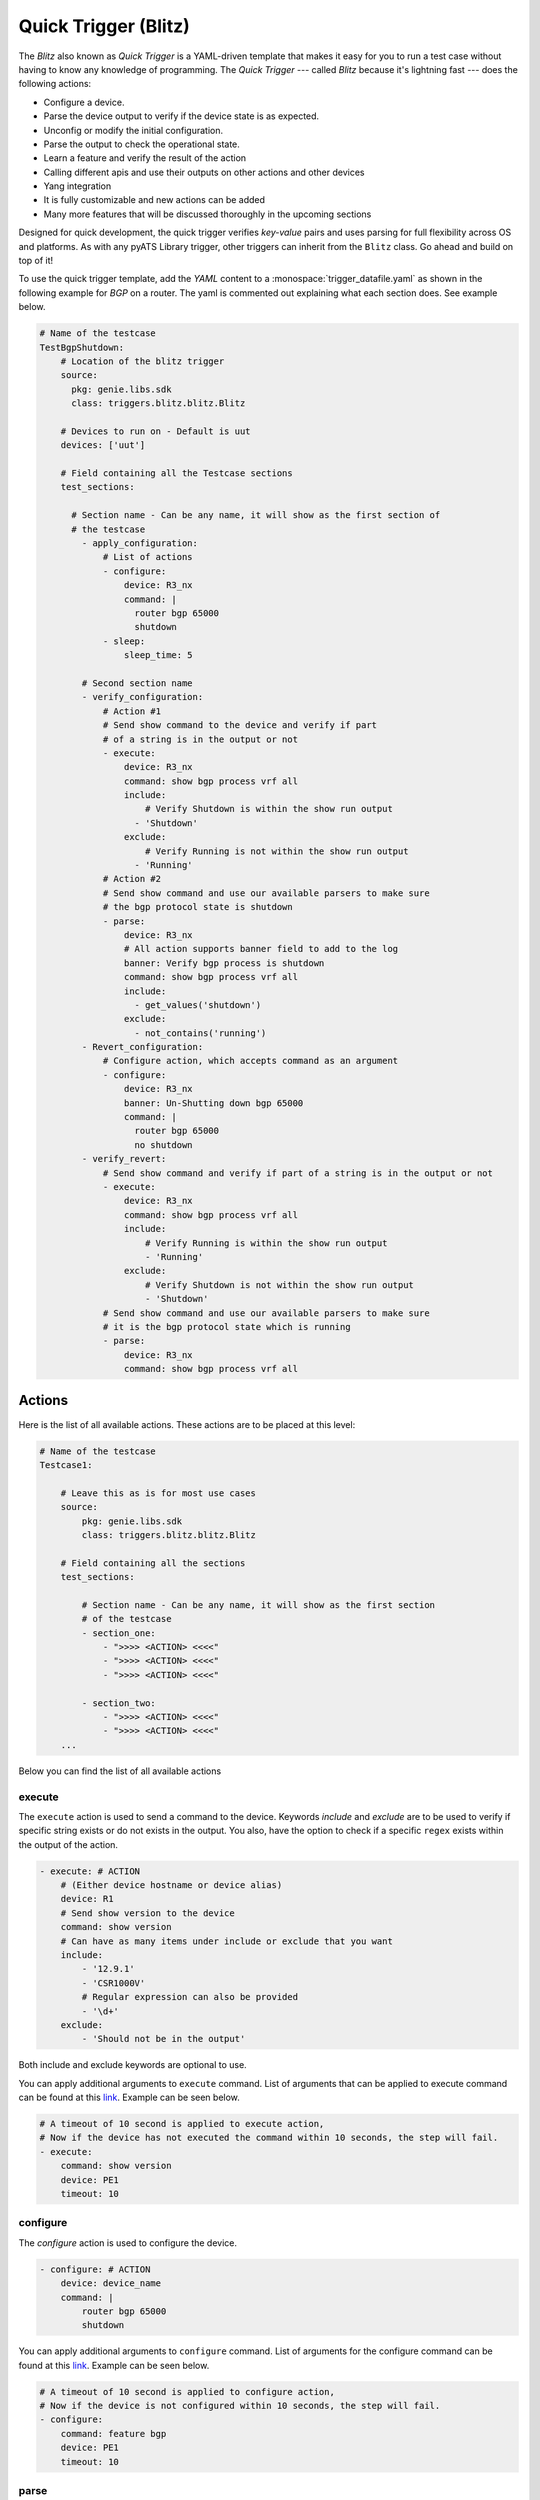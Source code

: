 .. _write-blitz:

Quick Trigger (Blitz)
---------------------

The *Blitz* also known as *Quick Trigger* is a YAML-driven template that makes it easy for you to run
a test case without having to know any knowledge of programming. The *Quick Trigger* ---
called *Blitz* because it's lightning fast --- does the following actions:

* Configure a device.
* Parse the device output to verify if the device state is as expected.
* Unconfig or modify the initial configuration.
* Parse the output to check the operational state.
* Learn a feature and verify the result of the action
* Calling different apis and use their outputs on other actions and other devices
* Yang integration
* It is fully customizable and new actions can be added
* Many more features that will be discussed thoroughly in the upcoming sections

Designed for quick development, the quick trigger verifies *key-value* pairs and
uses parsing for full flexibility across OS and platforms. As with any
pyATS Library trigger, other triggers can inherit from the ``Blitz`` class. Go
ahead and build on top of it!

To use the quick trigger template, add the `YAML` content to a
:monospace:`trigger_datafile.yaml` as shown in the following example for `BGP` on a router.
The yaml is commented out explaining what each section does. See example below.

.. code-block:: YAML

  # Name of the testcase
  TestBgpShutdown:
      # Location of the blitz trigger
      source:
        pkg: genie.libs.sdk
        class: triggers.blitz.blitz.Blitz

      # Devices to run on - Default is uut
      devices: ['uut']
  
      # Field containing all the Testcase sections
      test_sections:
  
        # Section name - Can be any name, it will show as the first section of
        # the testcase
          - apply_configuration:
              # List of actions
              - configure:
                  device: R3_nx
                  command: |
                    router bgp 65000
                    shutdown
              - sleep:
                  sleep_time: 5
  
          # Second section name
          - verify_configuration:
              # Action #1
              # Send show command to the device and verify if part 
              # of a string is in the output or not
              - execute:
                  device: R3_nx
                  command: show bgp process vrf all
                  include:
                      # Verify Shutdown is within the show run output
                    - 'Shutdown'
                  exclude:
                      # Verify Running is not within the show run output
                    - 'Running'
              # Action #2
              # Send show command and use our available parsers to make sure
              # the bgp protocol state is shutdown
              - parse:
                  device: R3_nx
                  # All action supports banner field to add to the log
                  banner: Verify bgp process is shutdown
                  command: show bgp process vrf all
                  include:
                    - get_values('shutdown')
                  exclude:
                    - not_contains('running')
          - Revert_configuration:
              # Configure action, which accepts command as an argument
              - configure:
                  device: R3_nx
                  banner: Un-Shutting down bgp 65000
                  command: |
                    router bgp 65000
                    no shutdown
          - verify_revert:
              # Send show command and verify if part of a string is in the output or not
              - execute:
                  device: R3_nx
                  command: show bgp process vrf all
                  include:
                      # Verify Running is within the show run output
                      - 'Running'
                  exclude:
                      # Verify Shutdown is not within the show run output
                      - 'Shutdown'
              # Send show command and use our available parsers to make sure
              # it is the bgp protocol state which is running
              - parse:
                  device: R3_nx
                  command: show bgp process vrf all

Actions
^^^^^^^

Here is the list of all available actions. These actions are to be placed at
this level:

.. code-block:: YAML

    # Name of the testcase
    Testcase1:

        # Leave this as is for most use cases
        source:
            pkg: genie.libs.sdk
            class: triggers.blitz.blitz.Blitz

        # Field containing all the sections
        test_sections:

            # Section name - Can be any name, it will show as the first section
            # of the testcase
            - section_one:
                - ">>>> <ACTION> <<<<"
                - ">>>> <ACTION> <<<<"
                - ">>>> <ACTION> <<<<"

            - section_two:
                - ">>>> <ACTION> <<<<"
                - ">>>> <ACTION> <<<<"
        ...

Below you can find the list of all available actions

execute
_______

The ``execute`` action is used to send a command to the device. Keywords `include`
and `exclude` are to be used to verify if specific string exists or do not
exists in the output. You also, have the option to check if a specific
``regex`` exists within the output of the action.

.. code-block:: YAML

    - execute: # ACTION
        # (Either device hostname or device alias)
        device: R1 
        # Send show version to the device
        command: show version
        # Can have as many items under include or exclude that you want
        include:
            - '12.9.1'
            - 'CSR1000V'
            # Regular expression can also be provided
            - '\d+'
        exclude:
            - 'Should not be in the output'


Both include and exclude keywords are optional to use.

You can apply additional arguments to ``execute`` command.
List of arguments that can be applied to execute command can be found at this `link
<http://wwwin-pyats.cisco.com/cisco-shared/unicon/latest/user_guide/services/generic_services.html#execute>`_. 
Example can be seen below.

.. code-block:: YAML

    # A timeout of 10 second is applied to execute action,
    # Now if the device has not executed the command within 10 seconds, the step will fail.
    - execute:
        command: show version
        device: PE1
        timeout: 10

configure
_________

The `configure` action is used to configure the device.

.. code-block:: YAML

    - configure: # ACTION
        device: device_name
        command: |
            router bgp 65000
            shutdown


You can apply additional arguments to ``configure`` command.
List of arguments for the configure command can be found at this `link
<http://wwwin-pyats.cisco.com/cisco-shared/unicon/latest/user_guide/services/generic_services.html#configure>`_.
Example can be seen below.

.. code-block:: YAML

    # A timeout of 10 second is applied to configure action,
    # Now if the device is not configured within 10 seconds, the step will fail.
    - configure:
        command: feature bgp
        device: PE1
        timeout: 10

parse
_____

The ``parse`` action use pyATS `Parsers
<https://pubhub.devnetcloud.com/media/genie-feature-browser/docs/#/parsers>`_.
The parsers return structured data in a dictionary format. It allows to verify
if certain key have an expected output, where `execute` verify that it is
somewhere in the output, irrelevant of the structure. You can use the keywords 
`include` and `exclude` to *query* the output of your parser. You can learn, how 
to use `include/exclude` keywords in a parse action by reading through 
this `section
<#querying-actions-output>`_.

.. code-block:: YAML

    - parse: # ACTION
        device: R2
        command: show version

        # Can have as many items under include or exclude that you want
        include:
            - raw("[version][version]")
            - contains("version").value_operator('mem_size' '>=', 1217420)
              # Make sure the memory is greater than 1217420

        ...

api
___

The ``api`` action use pyATS `Api
<https://pubhub.devnetcloud.com/media/genie-feature-browser/docs/#/apis>`_.

You can use `include/exclude` to query the results of the apis that their outputs are ``dictionary``.
See `section
<#querying-actions-output>`_.

.. code-block:: YAML

        - api: # ACTION
            function: get_interface_mtu_config_range
            arguments:
                interface: GigabitEthernet1
            include:

                - contains('max')
                - get_values('range')
            exclude:
                - contains('min-max')
        ...

The output of the apis that are numerical or string can be also verified using the `include/exclude` keywords.
See `section
<#verification-of-non-dictionary-outputs>`_.

tgn 
____

The ``tgn`` action now allows you to call `traffic generator` (tgn) apis in addition to the 
other existing apis.

.. code-block:: YAML

    - tgn: # ACTION
        function: get_traffic_stream_objects
        ...

rest
____

The ``rest`` action allows to make rest call to any endpoint on a device. Rest uses http method to 
transfer data. Five http protocols are supported, `get`, `post`, `put`, `patch` and `delete`.

You can find additional information on rest, using this `tutorial
<http://wwwin-pyats.cisco.com/cisco-shared/rest/connector/latest/user_guide/services/index.html>`_.

.. code-block:: YAML

    test_sections:
        - plain_actions:
            - rest:
                method: get
                dn:  '/api/mo/sys/intf/phys-[eth1/1].json'
                device: N93_3
            - rest:
                method: delete
                device: N93_3
                dn: '/api/mo/sys/bgp/inst.json'
            - rest:
                method: put
                dn:  '/api/mo/sys/bgp/inst/dom-default/af-ipv4-mvpn.json'
                device: N93_3
                payload: {
                    "intf-items": {
                      "phys-items": {
                        "PhysIf-list": [
                          {
                            "adminSt": "down",
                            "id": "eth1/2",
                            "userCfgdFlags": "admin_layer,admin_state"
                          }
                        ]
                      }
                    }
                  }
            - rest:
                method: post
                dn:  'api/mo/sys/bgp/inst.json'
                device: N93_3
                payload: {
                  "bgpInst": {
                    "attributes": {
                      "isolate": "disabled",
                      "adminSt": "enabled",
                      "fabricSoo": "unknown:unknown:0:0",
                      "ctrl": "fastExtFallover",
                      "medDampIntvl": "0",
                      "affGrpActv": "0",
                      "disPolBatch": "disabled",
                      "flushRoutes": "disabled"
                     }
                  }
                }
            - rest:
                method: patch
                dn:  '/api/mo/sys/bgp/inst/dom-default/af-ipv4-mvpn.json'
                device: N93_3
                payload: {
                    "intf-items": {
                      "phys-items": {
                        "PhysIf-list": [
                          {
                            "adminSt": "down",
                            "id": "eth1/2",
                            "userCfgdFlags": "admin_layer,admin_state"
                          }
                        ]
                      }
                    }
                  }

sleep
_____

The ``sleep`` action is used to pause the execution for a specified amount of time.

.. code-block:: YAML

    - sleep: # ACTION
        # Sleep for 5 seconds
        sleep_time: 5
        ...

learn
_____

The ``learn`` action is used to learn a feature on a specific device, returning an
OS agnostic structure.  You also can query the outcome of this action
similar to api action and parse action.

.. code-block:: YAML

    - learn:
        device: R1
        feature: bgp
        include:
            - raw("[info][instance][default][vrf][default][cluster_id]")
        ...

print
______

``print`` action allows you to print messages, variables and actions output into the console. 

.. code-block:: YAML

    - print:
        print_item1: "%VARIABLES{parse_output}"
        print_item2: "%VARIABLES{configure_output}"
        ...

yang
____

The :ref:`yang action` action is designed to work with differing underlying protocols, but, at the
time of this writing, only NETCONF and gNMI are supported.  Changing the connection and
protocol determines the message format.

Example of configuration using NETCONF (with automated verification of edit-config on device)

.. code-block:: YAML

    - yang:
        device: uut2
        connection: netconf
        operation: edit-config
        protocol: netconf
        datastore: candidate
        banner: YANG EDIT-CONFIG MESSAGE
        content:
          namespace:
            ios-l2vpn: http://cisco.com/ns/yang/Cisco-IOS-XE-l2vpn
          nodes:
          - value: 10.10.10.2
            xpath: /native/l2vpn-config/ios-l2vpn:l2vpn/ios-l2vpn:router-id
            edit-op: merge

bash_console
_________________

Using this action, now you can run various bash command on the device. You can save output of each command, and apply include/exclude
verification on the output of each command. Below example shows how to use bash_console action.

.. code-block:: YAML

    - verify_config:
          - bash_console:
              device: csr1000v-1
              target: standby
              timeout: 45
              save:
                - variable_name: second_cmd
                  filter: contains('ls')
                - variable_name: everything
              commands:
                - pwd
                - ls
                - |
                  cd ~
                  echo A string of text
              include: 
                  - contains('ls')

configure_replace
_________________

The ``configure_replace`` action is used to replace the running-config. Users only needs 
to provide the location of the saved configuration.

.. code-block:: YAML

    - configure_replace:
        device: my_device
        config: bootflash:/golden_config

        # Iteration and interval is used for a retry mechanism
        iteration: <int> #optional, default is 2
        interval: <int> #optional, default is 30

save_config_snapshot
____________________

The ``save_config_snapshot`` action is used to save a snapshot of the current
device configuration. The config can later be used with the
``restore_config_snapshot`` action.

.. code-block:: YAML

    - save_config_snapshot:
        device: my_device

restore_config_snapshot
_______________________

The ``restore_config_snapshot`` action is used to restore a snapshot taken
from the ``save_config_snapshot`` action. If you want to re-use the same
snapshot you can specify to not delete it. See `example` below.

.. code-block:: YAML

    - restore_config_snapshot:
        device: my_device
        delete_snapshot: False #optional, default is True

run_genie_sdk
_____________

The ``run_genie_sdk`` action is used to run other triggers from within
``Blitz``. All you have to do is to mention the trigger name and its arguments
in your ``Blitz`` datafile. 

.. note::

    You must extend the main trigger_datafile for any of those triggers
    to be accessible. Put this at the top of your trigger_datafile:
    `extends: '%ENV{VIRTUAL_ENV}/genie_yamls/trigger_datafile.yaml'`

.. code-block:: YAML

    - run_genie_sdk:
        <trigger_name>:
            <any trigger arguments>

        # An example of running TriggerSleep
        TriggerSleep:
            devices: [my_device]

diff
_____

Allow to diff two variables (Dictionary or Ops object).

By default it will just print the difference, but can also fail the section
if they are different with the argument `fail_different=True`.

``command`` or ``feature`` to diff will gather pre-defined exclude list from 
the parser or Ops.

``mode`` can be specified only what you want to check. ``mode`` has ``add``, 
``remote`` and ``modified``. By default, it will show all the differences, 
for the case ``add``, will show only added difference.

.. code-block:: YAML

        - snapshot_pre_configuration:
           - parse:
               device: R3_nx
               command: show interface
               save:
                 - variable_name: pre_snapshot_nxos

        - configure_interface:
            # List of actions
            - configure:
                device: R3_nx
                command: |
                  interface Ethernet1/56
                  no switchport
                  ip address 10.5.5.5 255.255.255.0
                  no shutdown

            - parse:
                device: R3_nx
                command: show interface
                save:
                  - variable_name: post_snapshot_nxos

            - diff:
                pre: "%VARIABLES{pre_snapshot_nxos}"
                post: "%VARIABLES{post_snapshot_nxos}"
                device: R3_nx
                command: show interface
                mode: modified

Example with ``feature``.

.. code-block:: YAML

            - diff:
                pre: "%VARIABLES{pre_interface_ops}"
                post: "%VARIABLES{post_interface_ops}"
                device: R3_nx
                feature: interface
                mode: add

.. note::

    Please find more detail for ``diff`` from below document.
    `Diff <https://pubhub.devnetcloud.com/media/genie-docs/docs/userguide/utils/index.html#diff>`_

compare 
_____________

Action ``compare`` allows you to verify the values of the saved variables. Below example shows how you can actually use this action.

.. code-block:: YAML

    # assume you already saved values in the variable bios, os, date_created and bootflash
    - compare:
        items:
        - "'%VARIABLES{os}' == 'NX-OS' and '%VARIABLES{date_created}' == '10/22/2019 10:00:00 [10/22/2019 16:57:31]'"
        - " %VARIABLES{bootflash} >= 290000 or '%VARIABLES{bios}' == '07.33'"

Negative testing
^^^^^^^^^^^^^^^^

You can get a Passed result for an action that is expected to fail by setting the key; ``expected_failure: True``.
Actions, [``configure``, ``execute``, ``parse``, ``learn``, ``api``, ``rest``, ``bash_console``] support this feature.

.. code-block:: YAML

    # The command doesnt exist so action should error out but since it was anticipated that the command wouldn't work.
    The results would finally be shown as passed.
    - execute:
        command: banana
        device: PE1
        expected_failure: True
        timeout: 100


Failing actions and sections upon failure
^^^^^^^^^^^^^^^^^^^^^^^^^^^^^^^^^^^^^^^^^^^

By default blitz actions and sections continue to work even after a failure. However, users can manually adjust their
testscripts so the script stop upon failure. Below example shows how to achieve that.

.. code-block:: YAML

    - test_sections:
        - apply_configuration:    
            - continue: False
            - configure:
                command: router bgp 6500
                device: PE2
        - confirm_actions:
            - execute:
                continue: False
                command: show interface
                device: PE2
            - execute:
                command: show module
                device: P2

In the section apply_configuration in action level ``- continue: False`` is set, so if the result of the section is
a failure the script stops the run of the rest of the sections in the testscript.

In the section confirm_actions, in the first action ``execute`` a keyword ``continue`` is added with value ``False``.
That would send the signal that upon failure of an action the rest of the actions in that section should not be running.

Querying actions' output
^^^^^^^^^^^^^^^^^^^^^^^^

As it was mentioned when introducing different actions, users can query
the action outputs that are dictionary using a tool called Dq. You can find the complete
tutorial of Dq by following this `link
<https://pubhub.devnetcloud.com/media/genie-docs/docs/userguide/utils/index.html#dq>`_.

Actions ``parse``, ``learn`` and ``api`` are benefiting from this feature the most, as they are
the one that are most likely to have a dictionary output. You can query a dictionary using Dq
and see whether the result of a query is included or excluded in our output.

Below you can see an `example` of using include and exclude on the parsed output of the 
command ``show version``.

.. code-block:: YAML

    - apply_configuration:    
              - parse:
                  command: show version
                  device: PE2
                  include:

                    # we want to se if the result of this query
                    # is not a empty dictionary
                    - contains('WebUI[\S\s]+', regex=True)
                  exclude:

                    # The output of the query is 'VIRTUAL XE'
                    # but we hope that the key 'platform' has no value
                    # or does not exist within the dictionary by using
                    # the exclude keyword
                    - get_values('platform')

Below you can see an `example` of calling the :monospace:`get_interface_mtu_config_range` api
within the :monospace:`trigger_datafile` and checking if certain query results are included or excluded in the output.

.. code-block:: YAML

    - apply_configuration:    
        - api: #
            function: get_interface_mtu_config_range
            arguments:
                interface: GigabitEthernet1
            include:
                
                # Check if the output of this query is not an empty dictionary
                - contains('max')

                # Check if the key 'range' has the value of <1200, 1800>
                - contains_key_value('range', <1200, 1800>)
            exclude:

                # Check if the output of these queries are actually an empty dictionary
                - contains('min-max')

.. note::

    There is no need to use Dq to validate if a dictionary output is equal to an expected dictionary.
    See below example.

.. code-block:: YAML

    # Description: This would check whether the output of the parser is equal to the specified dictionary.
    # No Dq query is needed to perform such validation.

    - parse:
        device: 'N93_3'
        command: 'show module'
        save: 
            - variable_name: banana
              filter: contains('lc')
        include:
            -  {'slot': {'lc': {'2': {'40G Ethernet Expansion Module': {'ports': '12',
                'model': 'N9K-M12PQ',
                'status': 'ok',
                'software': 'NA',
                'hardware': '1.2',
                'slot/world_wide_name': 'GEM',
                'mac_address': '88-1d-fc-71-de-38 to 88-1d-fc-71-de-43',
                'serial_number': 'SAL1928K4EG',
                'online_diag_status': 'Pass'}}},
                'rp': {'1': {'1/10G SFP+ Ethernet Module': {'ports': '48',
                   'model': 'N9K-C9396PX',
                   'status': 'active',
                   'software': '9.3(3)IDI9(0.509)',
                   'hardware': '2.2',
                    'slot/world_wide_name': 'NA',
                    'mac_address': '84-b8-02-f0-83-90 to 84-b8-02-f0-83-c7',
                   'serial_number': 'SAL1914CNL6',
                   'online_diag_status': 'Pass'}}}}}
            - contains('lc')
            - get_values('rp')

Verification of non dictionary outputs
^^^^^^^^^^^^^^^^^^^^^^^^^^^^^^^^^^^^^^

At this moment, it is only action `api` that supports this feature, as it is the only
action that have ``integer``, ``float`` and ``string`` outputs.

In below `example` , we want to verify that the numerical output of :monospace:`get_interface_mtu_size` is 
smaller or equal 2000

.. code-block:: YAML

    # code_block_5

    - api: # ACTION
        function: get_interface_mtu_size
        arguments:
            interface: GigabitEthernet1
        include:
            - <= 2000
        ...

For numerical outputs we support all the common mathematical operations ``{=, >=, <=, >, <, !=}``.

You also can check whether a value is within a certain range. Below 
is an `example` of this feature. We want to see if the action output is 
greater than 1200 and smaller or equal 1500.

.. code-block:: YAML

    - api: # ACTION
        function: get_interface_mtu_size
        arguments:
            interface: GigabitEthernet1
        include:
            - ">1200  && <=1500"


If you use the keyword include without specifying any operation the default operation would be 
set to ``==`` and by using keyword exclude the operation would be set to ``!=``. 
Below you can see an `example` of this.

.. code-block:: YAML

    - api: # ACTION
        function: get_interface_mtu_size
        arguments:
            interface: GigabitEthernet1
        include:
            - 1500
        exclude:
            - 9999

Replying to the prompt dialogue
^^^^^^^^^^^^^^^^^^^^^^^^^^^^^^^

When executing or configuring commands on some devices, it is possible that you receive 
a prompt message that needs to be replied. In ``Blitz``, you can handle these prompt messages 
automatically by using the keyword `reply` in your action. In order to reply a message, 
you need to know the regex pattern of the message that would show up in the console.

Below you can see an `example` of the action ``execute`` handling a prompt message.

.. code-block:: YAML

    # Looking for the parse_output variable in the action execute
    - apply_configuration:    
        - execute:
            device: PE1
            command: write erase
            reply:
            - pattern: .*Do you wish to proceed anyway\? \(y/n\)\s*\[n\]
              action: sendline(y)
              loop_continue: True
              continue_timer: False

Filter, Save and Load variables 
^^^^^^^^^^^^^^^^^^^^^^^^^^^^^^^

Another very useful feature that BLITZ has, is the ability to save actions output or a variation of the output. You can save values to a variable name and later use that variable in other actions. There are different ways to save values to a variable:

* Save the entire output of an action to a variable name.

* Save a part of the output of an action to a variable name.

Below you can find examples of how to save the entire output to a variable name.

.. code-block:: YAML

    # Description: Saving the entire output of an execute action into a variable
    # The type of output is string

    - Execute:
        device:  '%{testbed.devices.uut.alias}'
        command: show platform
        save:
          - variable_name: execute_output

.. code-block:: YAML

    # Description: Saving the entire output of an execute action into a variable
    # The type of output is dictionary/JSON data.

    - parse:
        device:  '%{testbed.devices.uut.alias}'
        command: show platform
        save:
          - variable_name: execute_output

For actions that has outputs with ``JSON`` datatype It is possible to apply a filter (`Dq
<https://pubhub.devnetcloud.com/media/genie-docs/docs/userguide/utils/index.html#dq>`_ queries)
and save a part of dictionary into a variable

.. code-block:: YAML

    # Description: Applying a dq query and save the outcome into the variable parse_output.
    # Later on checking if that value exist in action execute output.
    # Dq query only works on outputs that are dictionary

    - apply_configuration:
          - parse:
              command: show module
              device: PE2
              save:
                - variable_name: parse_output
                  filter: contains('ok').get_values('lc', index=2)
                  # The output is '4'
          - execute:
              device: PE1
              command: show version
              include:
                - "w"
                # check if '4' exists within the result of this action
                - "%VARIABLES{parse_output}"

For actions that has string outputs you can apply a regex filter. If regex matches the output, the grouped value, 
that has a variable name specified like ``(?P<variable_name>)``, will be stored into that variable_name.

Below you can see the example of regex filter

.. code-block:: YAML

    # first saving values from execute action output
    # later on printing those values

    - execute:
        device: N93_3
        command: show version
        save:
        - filter: BIOS:\s+version\s+(?P<bios>[0-9A-Za-z()./]+).*                        # bios version is 07.33
          regex: true
        - filter: bootflash:\s+(?P<bootflash>[0-9A-Za-z()./]+)\s+(?P<measure>\w+).*     # bootflash is  51496280 and measure is KB
          regex: true
    - print:
        bios:
          value: "The bios version is %VARIABLES{bios}"
        bootflash:
          value: "The bootflash is %VARIABLES{bootflash} and %VARIABLES{measure}"

The following `example` is showing how to use our specific markup language
to load the saved variable in another action. In this example we save the output
of the :monospace:`get_interface_mtu_size` api and later use it within the command
of the action ``configure``.

.. code-block:: YAML

    - apply_configuration:    
          - api:
              device: PE1
              function: get_interface_mtu_size
              save:
                - variable_name: api_output
              arguments:
                interface: GigabitEthernet1
          - configure:
              device: PE1
              command: |
                router bgp '%VARIABLES{api_output}'

Another example of how to use our markup language is provided below. In this example the output of the ``learn``
action is saved on variable  :monospace:`main_learn_output`. Also, a filter is applied on this output and is saved
in variable  :monospace:`filtered_learn_output`. We later check the inclusion of the :monospace:`filtered_learn_output` 
in action ``execute`` output and print the   :monospace:`main_learn_output` into the console.

.. code-block:: YAML

    - apply_configuration:    

          - learn:
              device: PE1
              feature: bgp
              save:
                - variable_name: main_learn_output
                - variable_name: filtered_learn_output
                    filter: raw("[info][instance][default][vrf][default][cluster_id]")
          - execute:
              device: PE1
              command: show version
              include:
                - "w"
                - "%VARIABLES{filtered_learn_output}"
          - print:
              print_item1: "%VARIABLES{main_learn_output}"

.. note::

    Both filter and include/exclude features are using our dictionary querying tool `Dq
    <https://pubhub.devnetcloud.com/media/genie-docs/docs/userguide/utils/index.html#dq>`_.


Quick Trigger parallel
^^^^^^^^^^^^^^^^^^^^^^

Up to this point of this tutorial, we were mainly talking about how to operate with ``Blitz`` and execute
different actions in a sequential manner. This means that upon running the :monospace:`trigger_datafile`
actions are getting executed one after the other and each action should completely finish its job before 
another action starts. In some testcases executing actions sequentially could be quite time consuming. 

In this section we will discuss how to execute multiple actions in parallel and at the same time. Running actions 
in parallel allows you to execute numerous actions all together, which make the execution of a  :monospace:`trigger_datafile`
way more faster.

You can run multiple actions concurrently by defining your actions after the keyword `parallel` within 
your :monospace:`trigger_datafile`. Below you can see an example of multiple actions that are running in parallel.
In below example actions ``api`` and ``learn`` are executed on device ``PE1`` and ``parse`` is executed on device ``PE2``
and all at the same time.

.. code-block:: YAML

            - verify_configuration
                - parallel:
                    - api:
                        device: PE1
                        function: get_interface_mtu_size
                        arguments:
                          interface: GigabitEthernet1
                    - parse:
                        command: show version
                        device: PE2
                        include: 
                          - contains("version_short")
                    - learn:
                        device: PE1
                        feature: bgp
                        include:
                          - contains("info")
        ... 

While you can execute actions in parallel to make the execution of a :monospace:`trigger_datafile` faster, 
you can still run some other actions in the same sequential manner. In below example action ``execute`` 
gets executed first and then two actions ``api`` and ``parse`` start their work in parallel, and finally
the action ``sleep`` start its work for 5 seconds.

.. code-block:: YAML

            # Actions 'execute' and 'sleep' are being executed on a sequential manner 
            # While 'api' and 'parse' are executed at the same time
            - apply_configuration:
                - execute:
                    device: PE1
                    command: show version
                - parallel:
                    - api:
                        device: PE1
                        function: get_interface_mtu_config_range
                        arguments:
                          device: P2
                          interface: GigabitEthernet1
                    - parse:
                        command: show bgp process vrf all
                        device: P1
                - sleep:
                    sleep_time: 5
        ...

Please note that you cannot save a variable in parallel and immediately use it in another action 
that is being executed in the same parallel block. However, you still can save a variable in an action 
that being executed in a parallel block, and use it outside that parallel block later. If you want to use a 
variable in an action that is being executed in parallel, you need to save that variable beforehand in an 
action outside of that parallel block.

In below `example` value ``min`` and ``max`` are saved from the output of the :monospace:`get_interface_mtu_config_range`
api action and later is being used in :monospace:`get_interface_mtu_size` api that is going to be executed in parallel
along with a ``configure`` action. Within the same parallel block the output of the action ``configure`` is being saved
to be used later in other actions.

.. code-block:: YAML

    test_sections:
        - apply_configuration:

            - api:
                device: PE2
                function: get_interface_mtu_config_range
                save:
                - variable_name: min
                  filter: contains('min')
                - variable_name: max
                  filter: contains('max')
            - parallel:
                - api:
                    device: PE1
                    function: get_interface_mtu_size
                    arguments:
                      interface: GigabitEthernet1
                    include:
                      - ">= %VARIABLES{min} && <= %VARIABLES{max} "
                - configure:
                    device: PE1
                    save: 
                      - variable_name: another_configure_output
                    command: |
                        router bgp 65000
            - execute:
                  device: PE1
                  command: show interface
                  include:
                    - "%VARIABLES{another_configure_output}"
 

Trigger timeout/interval ratio adjustments
^^^^^^^^^^^^^^^^^^^^^^^^^^^^^^^^^^^^^^^^^^

Each action performs verification to make sure it has performed as expected.
These timeouts can be modified with a ratio from the testbed datafile.
This feature is supported by actions ``api``, ``execute``, ``parse``, ``learn`` and ``rest``.

.. code-block:: YAML

    # Name of the testcase
    Testcase1:

        source:
            pkg: genie.libs.sdk
            class: triggers.blitz.blitz.Blitz

        # Field containing all the sections
        test_sections:

            # Section name - Can be any name, it will show as the first section
            # of the testcase
                - apply_configuration:
                    - execute:
                        command: show version
                        include:
                          - 'w'
                        max_time: 5
                        check_interval: 1 
        ...

.. code-block:: YAML

  devices:
    PE2:
      connections:
        ssh:
          ip: 10.255.1.17
          protocol: ssh
      credentials:
        default:
          password: cisco
          username: cisco
        enable:
          password: cisco
      custom:
        max_time_ratio: '0.5'
        check_interval_ratio: 0.5
      os: iosxe
      type: CSR1000v

Now the max_time and will half'd. 

Running conditional statements
^^^^^^^^^^^^^^^^^^^^^^^^^^^^^^^

It is possible to run (or not run) a set of actions with regards to a conditional statement. 
This can be achieved by running actions below the keyword run_condition. 
To run actions with a conditional statement, BLITZ expects:

* An if statement with boolean value (True or False statement).

* A function that can be the result of all the actions under run_condition if the boolean condition is equal True.

* A set of actions (e.g parse, execute etc.) that would be specified under keyword ``actions``.

The function can be one from this list ``[passed, failed, aborted, skipped, blocked, errored, passx]``. 
The function will be applied only if the if statement is equal True, otherwise actions will be running normally.

To better understand the use of this feature lets look at the following example.

.. code-block:: YAML

    - run_condition:
        
        if: "2000 == 2000"  # if statement boolean value True
        function: failed    # function that would be applied to actions
        
        actions:            # All the actions that are under this keyword will be conditioned and the results of them will be set as failed
          - api:            # output as Failed

              description: get the api value and verify the output
              device: "%{testbed.devices.PE1.alias}"
              function: get_interface_mtu_size
              save:
                - variable_name: nbc
              arguments:
                interface: GigabitEthernet1
              include:
                - ">= 1400 && <= 1600"
          - sleep:         # output as Failed
              sleep_time: 1
    
    - run_condition:
        
        if: "2000 != 2000"  # if statement boolean value False
        function: passed    # function that would be applied to actions
        
        actions:
          - api:            # will call the api

              description: get the api value and verify the output
              device: "%{testbed.devices.PE1.alias}"
              function: get_interface_mtu_size
              save:
                - variable_name: nbc
              arguments:
                interface: GigabitEthernet1
              include:
                - ">= 1400 && <= 1600"
          - sleep:         # will sleep for a sec
              sleep_time: 1

Using the run_condition, users can evaluate various conditional statements before running their actions. 
Examples are provided below for these conditional statements.

.. code-block:: YAML

    # Description: You can check whether a section that has previously ran has a `passed`
    # results and run your actions if that sections functioned properly.

    test:
        source:
            pkg: genie.libs.sdk
            class: triggers.blitz.blitz.Blitz
        devices: ['uut']
        test_sections:
            - plain_actions:                                      # the section.results is == passed
                - sleep:
                    sleep_time: 10
            - apply_config:
                - run_condition:
                       if: "%VARIABLES{plain_actions} == failed"  # if section plain_actions has failed, fail all the actions below
                       function: failed                           # The section plain_actions has passed so all the actions below will con't running
                       actions:
                         - execute:
                             command: show version
                             device: uut
                         - sleep:
                             sleep_time: 1


.. code-block:: YAML

    # Description: You can check whether if an action that has previously ran has `passed`
    # and run your actions if that action functioned properly.

    # To be able to reference an action, you need to define an action alias for that action

    test:
        source:
            pkg: genie.libs.sdk
            class: triggers.blitz.blitz.Blitz
        devices: ['uut']
        test_sections:
            - apply_config:
                - execute:                                          # execute result is a failure because parser does not include in execute output
                    alias: execute_alias
                    command: show vrf
                    device: uut
                    include:
                        - parser
                - run_condition:
                       if: "%VARIABLES{parser_alias} == failed"     # if action execute_alias has failed fail all the actions below
                       function: skipped                            # The action execute_alias failed so all the actions below will be skipped
                       actions:
                         - parse:
                             command: show version
                             device: uut
                         - sleep:
                             sleep_time: 1

.. code-block:: YAML

    # Description: You can check whether if a saved_variable has the appropriate output
    
    test:
        source:
            pkg: genie.libs.sdk
            class: triggers.blitz.blitz.Blitz
        devices: ['uut']
        test_sections:
            - apply_config:
                - api:                                              # api output is equal to 1500
                     device: uut
                     function: get_interface_mtu_size
                     save:
                       - variable_name: gims_output                 # the 1500 is stored in gims_output
                     arguments:
                       interface: GigabitEthernet1
                - run_condition:
                       if: "%VARIABLES{gims_output} != 1500"        # if action gims_output is not equal 1500 the function should abort the section
                       function: aborted                            # the if statement is false hence, won't the actions
                       actions:
                         - parse:
                             command: show version
                             device: uut
                         - sleep:
                             sleep_time: 1

Looping in BLITZ
^^^^^^^^^^^^^^^^

In BLITZ, a loop is a sequence of actions that is repeated until a certain condition is reached.
Looping allows the development of more dynamic testcases.

Lets take a look at a basic examples of looping before diving deeper into looping in BLITZ.
In the below BLITZ section, the loop is above an execute action.

The goal is to run this action twice on the same device using 2 different commands, without writing two separate execute
actions with 2 different commands. This can be achieved simply by using loop like below.

In the below example The loop_variable_name will be the name of the loop value that will be reused in the action. 
The value here is a list of show commands. Here each show commands get saved into the variable_name “command” and in the execute action would be loaded as the actual command. 
The execute action would run twice once executing show version command and once executing show vrf command both times on the device PE1.

.. note::
    
    An iteration here means, one execution of all the actions below the keyword loop. In below example we have 2 iterations.

.. code-block:: YAML

    - apply_config:
        - loop:
            loop_variable_name: command
            value:
              - show version
              - show vrf
            actions:
              - execute:
                  alias: execute_
                  device: PE1
                  command: "%VARIABLES{command}"

Each loop can contains the following keywords:

* ``loop_variable_name``: It is variable name of the variable that will be reused during the loop lifecycle.
* ``value``: A value is a list or hash of items. For each iteration of a loop, an item in the list/hash will be stored into the loop_variable_name.
* ``range``: It is an integer. When range specified a list of integers is created containing values from 0 to range integer.
  The items of the list can be reused during the loop lifecycle similar to what stated previously in value.
* ``until``: A terminating condition, that upon reach the loop would stop working.
* ``do_until``: Another terminating condition, with one slight difference. If specified the loop will run once even if the terminating condition is met.
* ``max_time``: A max_time that should be specified in case of defining an until or do_until so the loop would finish at a certain point, without falling into infinite loop.
* ``every_seconds``: A value to set so each iteration of the loop run exactly to that amount of seconds.

.. note::
    
    A loop can only have one of the ``value``, ``range``, ``until``, ``do_until``.

There are a lot of use cases for looping with various features. Examples can be found below.

.. code-block:: YAML

    # Description: Loop over a dictionary/hash.
    # each dictionary is a collection of key value pairs.
    # To use the keys and values of the dictionary you can use the keywords ._keys and ._values

    - loop:
        # looping over a dictionary and applying values within action in same level and actions that re in the nested loop
        loop_variable_name: l_dict
        value:                          # l_dict will represent each item upon iteration in this dictionary
          inventory_save: inventory
          module_save: vrf
        actions:
            - execute:
                device: PE1
                command: show %VARIABLES{l_dict._values}            # l_dict.values will be inventory and vrf in order
                save:                                               # The output of the action gets saved respectively in the specified values.
                  - variable_name: "%VARIABLES{l_dict._keys}"       # l_dict.keys will be inventory_save and module_save in order.
                include:
                  - "state"

.. code-block:: YAML

    # Description: Loop over a list of device names, and run actions on the various devices without duplicating that action.

    - loop:
        # A loop that runs one action over different devices
        loop_variable_name: devices
        value:                                              # a list of device names
          - PE1
          - PE2
        actions:
          - execute:
              # The action name
              alias: execute_
              device: "%VARIABLES{devices}"                 # load the device here and execute show platform sequentially on various devices
              command: show platform

.. code-block:: YAML

    # Description: Loop over actions for maximum time of 5 seconds, execute actions once (one iteration).
    # If the result of first action was not equal to "passed", terminate the loop, else continue until the condition is met or
    # max_time is reached

    - loop:
        # Loop over an action at least running it once and if a condition met terminate the loop
        do_until: "%VARIABLES{api_mtu_size} != passed"
        max_time: 5
        actions:
              - api:
                  alias: api_mtu_size
                  description: get the api value and verify the output
                  device: "%{testbed.devices.PE1.alias}"
                  function: get_interface_mtu_size
                  save:
                    - variable_name: nbc
                  arguments:
                    interface: GigabitEthernet1
              - execute:
                  command: show vrf
                  device: PE2

.. code-block:: YAML

    # Description: Looping over an action twice (two iteration) since the range is 2, and each time, 
    # and run a couple of actions in parallel
    # Also after each parallel call sleep for amount of the range value, so once for one second and the other for two seconds.

    - loop:
        # Looping on a range of value, this instance it runs twice, you still can use the range number in your actions
        range: 2
        loop_variable_name: range_name
        actions:
          - parallel:
            - parse:
                device: PE1
                command: show version
            - execute:
                device: PE2
                command: show version
        - sleep:
            sleep_time: "%VARIABLES{range_name}"

The keyword ``every_seconds`` is defined so users can manage their loop and if possible run it with synchronized timing.
If the execution of an iteration of a loop exceeds the time assigned for every_seconds, the loop would still continue its work but a warning would be 
printed into the log. Below you can see the example of how ``every_seconds`` work.

.. code-block:: YAML

    # Description: this action is looping over a list of size two, hence two iteration and each iteration should take 8 seconds
    # if the iteration ends in less than 8 seconds, the loop would sleep for the remaining of that time and after reaching 8 seconds
    # it would execute the other iteration. The total time of execution in this case would be 16 seconds
    # Keep in mind if an iteration takes more than 8 seconds the loop continue the work and it wont stop

    - loop:
        loop_variable_name: banana
        value: 
          - version
          - vrf
        every_seconds: 8
        actions:
                - execute:  
                    alias: execute_
                    device: uut
                    command: show %VARIABLES{banana}
                - parse:
                    alias: parse_
                    device: uut
                    command: show version

Another feature that Looping in BLITZ supports is nested loops. There are cases that the users might want to iterate over
various values. Using nested loop would provide users with that functionality. Below shows the example of how you can implement nested loops
in your script.

.. code-block:: YAML

    # Description: in this example, the first loop has a dictionary value. The item of the second loop that is nested
    # in the first loop have access to both the values of the dictionary in the first loop and the list in the second loop.

    - loop:
        # looping over a dictionary and applying values within action in same level and actions that re in the nested loop
        loop_variable_name: l_dict
        value: 
          inventory_save: inventory
          module_save: vrf
        actions:
          - api:
              device: PE2
              function: get_interface_mtu_config_range
              arguments:
                interface: GigabitEthernet1
              save:
                - variable_name: max
                  filter: get_values('max')                        
          - loop:
              # Looping on a range of value, this instance it runs twice, you still can use the range number in your actions
              value: 
                - show version
                - show vrf
              loop_variable_name: list_name
              actions:
                - parallel:
                  - execute:
                      device: PE1
                      command: show %VARIABLES{l_dict._values}
                      save:
                        - variable_name: "%VARIABLES{l_dict._keys}"
                      include:
                        - "state"
                - execute:
                    command: "%VARIABLES{list_name}"
                    device: PE2

Useful tips and tricks in BLITZ
^^^^^^^^^^^^^^^^^^^^^^^^^^^^^^^^

.. note::

    1- The name of the device that the action is being executed on will be saved automatically upon
    execution of the action and stay usable till the end of that action life-cycle. You can use that 
    name as a variable using ``%VARIABLES{device.name}`` for various purposes in your action. 

    2- Task id and transcript name also can be accessed by using ``%VARIABLES{task.id}``, ``%VARIABLES{transcript.name}``.

    3- The result of a section (whether it is passed, failed etc.) will be saved automatically into a variable 
    same as the section name. You can use that name using ``%VARIABLES{<section_name>}``.
    
    4- Also in your YAML file, it is possible to have access the section's uid simply by using ``%VARIABLES{section.uid}``.
    
    5- Job file related values, such as job file path or job file name can be accessed by using ``%VARIABLES{runtime.job.file}`` 
    and ``%VARIABLES{runtime.job.name}``. Any other job file related value can be accessed in similar fashion 
    ``%VARIABLES{runtime.job.<value>``

.. note::

    The starting message of a Step can be modified by specifying a custom message like the example below. This can be applied
    to all the actions supported in Blitz.

.. code-block:: YAML

    # Blitz action with custom message
    - execute:
        command: show version
        device: PE1
        custom_start_step_message: My own message instead of the default one
        timeout: 100

as shown in the image you can see how in the logs the starting message is customized.

.. image:: ../images/custom_step_msg.png
   :width: 200%

